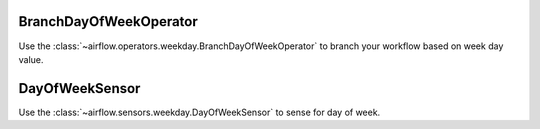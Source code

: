  .. Licensed to the Apache Software Foundation (ASF) under one
    or more contributor license agreements.  See the NOTICE file
    distributed with this work for additional information
    regarding copyright ownership.  The ASF licenses this file
    to you under the Apache License, Version 2.0 (the
    "License"); you may not use this file except in compliance
    with the License.  You may obtain a copy of the License at

 ..   http://www.apache.org/licenses/LICENSE-2.0

 .. Unless required by applicable law or agreed to in writing,
    software distributed under the License is distributed on an
    "AS IS" BASIS, WITHOUT WARRANTIES OR CONDITIONS OF ANY
    KIND, either express or implied.  See the License for the
    specific language governing permissions and limitations
    under the License.



.. _howto/operator:BranchDayOfWeekOperator:

BranchDayOfWeekOperator
=======================

Use the :class:`~airflow.operators.weekday.BranchDayOfWeekOperator` to branch your workflow based on week day value.

.. exampleinclude:: /../../airflow/example_dags/example_branch_day_of_week_operator.py
    :language: python
    :dedent: 4
    :start-after: [START howto_operator_day_of_week_branch]
    :end-before: [END howto_operator_day_of_week_branch]

.. _howto/operator:DayOfWeekSensor:

DayOfWeekSensor
===============

Use the :class:`~airflow.sensors.weekday.DayOfWeekSensor` to sense for day of week.

.. exampleinclude:: /../../airflow/example_dags/example_sensors.py
    :language: python
    :dedent: 4
    :start-after: [START example_day_of_week_sensor]
    :end-before: [END example_day_of_week_sensor]
